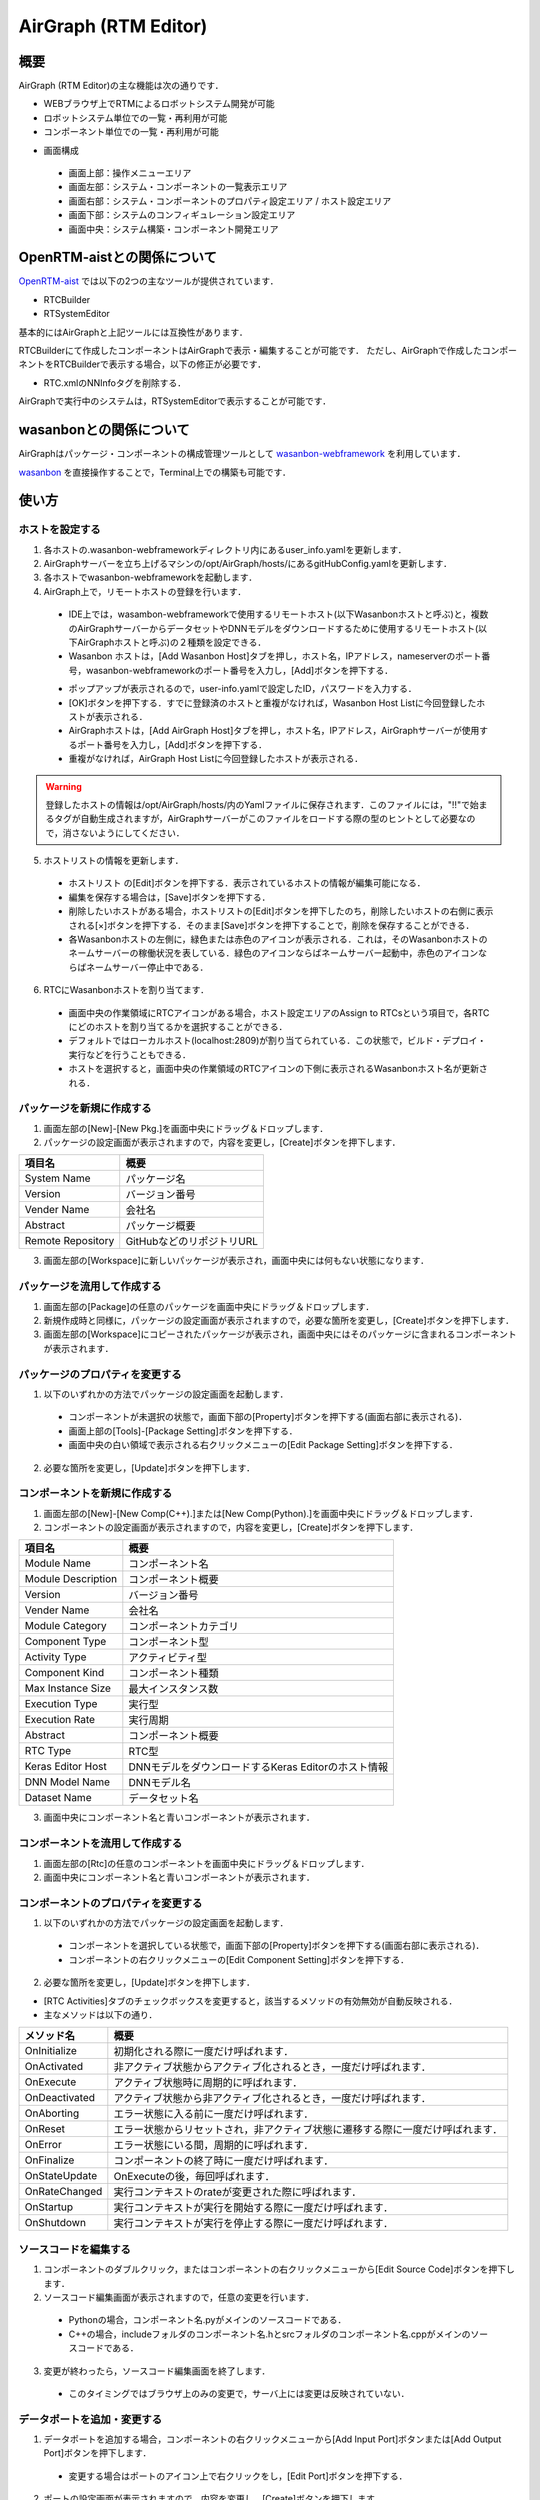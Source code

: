 .. AirGraph documentation master file，created by
   sphinx-quickstart on Wed Aug  1 22:17:25 2018.
   You can adapt this file completely to your liking，but it should at least
   contain the root `toctree` directive.

AirGraph (RTM Editor)
=======================

概要
---------
AirGraph (RTM Editor)の主な機能は次の通りです．

- WEBブラウザ上でRTMによるロボットシステム開発が可能
- ロボットシステム単位での一覧・再利用が可能
- コンポーネント単位での一覧・再利用が可能

.. image:: ../img/rtm_ide.png
  :width: 100%
  :align: center

- 画面構成

 - 画面上部：操作メニューエリア
 - 画面左部：システム・コンポーネントの一覧表示エリア
 - 画面右部：システム・コンポーネントのプロパティ設定エリア / ホスト設定エリア
 - 画面下部：システムのコンフィギュレーション設定エリア
 - 画面中央：システム構築・コンポーネント開発エリア


OpenRTM-aistとの関係について
---------------------------------
`OpenRTM-aist <http://openrtm.org/>`_ では以下の2つの主なツールが提供されています．

- RTCBuilder
- RTSystemEditor

基本的にはAirGraphと上記ツールには互換性があります．

RTCBuilderにて作成したコンポーネントはAirGraphで表示・編集することが可能です．
ただし、AirGraphで作成したコンポーネントをRTCBuilderで表示する場合，以下の修正が必要です．

- RTC.xmlのNNInfoタグを削除する．

AirGraphで実行中のシステムは，RTSystemEditorで表示することが可能です．

wasanbonとの関係について
---------------------------------
AirGraphはパッケージ・コンポーネントの構成管理ツールとして `wasanbon-webframework <https://github.com/wasanbon/wasanbon_webframework>`_ を利用しています．

`wasanbon <http://wasanbon.org/>`_ を直接操作することで，Terminal上での構築も可能です．

使い方
-----------

ホストを設定する
'''''''''''''''''''''''''''
1. 各ホストの.wasanbon-webframeworkディレクトリ内にあるuser_info.yamlを更新します．
2. AirGraphサーバーを立ち上げるマシンの/opt/AirGraph/hosts/にあるgitHubConfig.yamlを更新します．
3. 各ホストでwasanbon-webframeworkを起動します．
4. AirGraph上で，リモートホストの登録を行います．

  .. image:: ../img/rtm_add_host1.png
    :width: 60%
    :align: center

  - IDE上では，wasambon-webframeworkで使用するリモートホスト(以下Wasanbonホストと呼ぶ)と，複数のAirGraphサーバーからデータセットやDNNモデルをダウンロードするために使用するリモートホスト(以下AirGraphホストと呼ぶ)の２種類を設定できる．
  - Wasanbon ホストは，[Add Wasanbon Host]タブを押し，ホスト名，IPアドレス，nameserverのポート番号，wasanbon-webframeworkのポート番号を入力し，[Add]ボタンを押下する．

  .. image:: ../img/rtm_add_host2.png
    :width: 60%
    :align: center

  - ポップアップが表示されるので，user-info.yamlで設定したID，パスワードを入力する．
  - [OK]ボタンを押下する．すでに登録済のホストと重複がなければ，Wasanbon Host Listに今回登録したホストが表示される．

  - AirGraphホストは，[Add AirGraph Host]タブを押し，ホスト名，IPアドレス，AirGraphサーバーが使用するポート番号を入力し，[Add]ボタンを押下する．
  - 重複がなければ，AirGraph Host Listに今回登録したホストが表示される．

.. warning::

  登録したホストの情報は/opt/AirGraph/hosts/内のYamlファイルに保存されます．このファイルには，"!!"で始まるタグが自動生成されますが，AirGraphサーバーがこのファイルをロードする際の型のヒントとして必要なので，消さないようにしてください．

5. ホストリストの情報を更新します．

  .. image:: ../img/rtm_host_list_edit.png
    :width: 60%
    :align: center

  - ホストリスト の[Edit]ボタンを押下する．表示されているホストの情報が編集可能になる．
  - 編集を保存する場合は，[Save]ボタンを押下する．
  - 削除したいホストがある場合，ホストリストの[Edit]ボタンを押下したのち，削除したいホストの右側に表示される[×]ボタンを押下する．そのまま[Save]ボタンを押下することで，削除を保存することができる．
  - 各Wasanbonホストの左側に，緑色または赤色のアイコンが表示される．これは，そのWasanbonホストのネームサーバーの稼働状況を表している．緑色のアイコンならばネームサーバー起動中，赤色のアイコンならばネームサーバー停止中である．

6. RTCにWasanbonホストを割り当てます．

  .. image:: ../img/rtm_host_assign.png
    :width: 90%
    :align: center

  - 画面中央の作業領域にRTCアイコンがある場合，ホスト設定エリアのAssign to RTCsという項目で，各RTCにどのホストを割り当てるかを選択することができる．
  - デフォルトではローカルホスト(localhost:2809)が割り当てられている．この状態で，ビルド・デプロイ・実行などを行うこともできる．
  - ホストを選択すると，画面中央の作業領域のRTCアイコンの下側に表示されるWasanbonホスト名が更新される．

パッケージを新規に作成する
'''''''''''''''''''''''''''

.. image:: ../img/rtm_create_package.png
  :width: 70%
  :align: center


1. 画面左部の[New]-[New Pkg.]を画面中央にドラッグ＆ドロップします．
2. パッケージの設定画面が表示されますので，内容を変更し，[Create]ボタンを押下します．

================= ========================
項目名             概要
================= ========================
System Name       パッケージ名
Version           バージョン番号
Vender Name       会社名
Abstract          パッケージ概要
Remote Repository GitHubなどのリポジトリURL
================= ========================

3. 画面左部の[Workspace]に新しいパッケージが表示され，画面中央には何もない状態になります．

パッケージを流用して作成する
'''''''''''''''''''''''''''''

.. image:: ../img/rtm_copy_package.png
  :width: 70%
  :align: center

1. 画面左部の[Package]の任意のパッケージを画面中央にドラッグ＆ドロップします．
2. 新規作成時と同様に，パッケージの設定画面が表示されますので，必要な箇所を変更し，[Create]ボタンを押下します．
3. 画面左部の[Workspace]にコピーされたパッケージが表示され，画面中央にはそのパッケージに含まれるコンポーネントが表示されます．

パッケージのプロパティを変更する
'''''''''''''''''''''''''''''''''''

.. image:: ../img/rtm_update_package.png
  :width: 70%
  :align: center

1. 以下のいずれかの方法でパッケージの設定画面を起動します．

 - コンポーネントが未選択の状態で，画面下部の[Property]ボタンを押下する(画面右部に表示される)．
 - 画面上部の[Tools]-[Package Setting]ボタンを押下する．
 - 画面中央の白い領域で表示される右クリックメニューの[Edit Package Setting]ボタンを押下する．

2. 必要な箇所を変更し，[Update]ボタンを押下します．

コンポーネントを新規に作成する
'''''''''''''''''''''''''''''''

.. image:: ../img/rtm_create_component.png
  :width: 70%
  :align: center

1. 画面左部の[New]-[New Comp(C++).]または[New Comp(Python).]を画面中央にドラッグ＆ドロップします．
2. コンポーネントの設定画面が表示されますので，内容を変更し，[Create]ボタンを押下します．

================== ========================
項目名              概要
================== ========================
Module Name        コンポーネント名
Module Description コンポーネント概要
Version            バージョン番号
Vender Name        会社名
Module Category    コンポーネントカテゴリ
Component Type     コンポーネント型
Activity Type      アクティビティ型
Component Kind     コンポーネント種類
Max Instance Size  最大インスタンス数
Execution Type     実行型
Execution Rate     実行周期
Abstract           コンポーネント概要
RTC Type           RTC型
Keras Editor Host  DNNモデルをダウンロードするKeras Editorのホスト情報
DNN Model Name     DNNモデル名
Dataset Name       データセット名
================== ========================

3. 画面中央にコンポーネント名と青いコンポーネントが表示されます．

コンポーネントを流用して作成する
'''''''''''''''''''''''''''''''''

.. image:: ../img/rtm_copy_component.png
  :width: 70%
  :align: center

1. 画面左部の[Rtc]の任意のコンポーネントを画面中央にドラッグ＆ドロップします．
2. 画面中央にコンポーネント名と青いコンポーネントが表示されます．

コンポーネントのプロパティを変更する
'''''''''''''''''''''''''''''''''''''''

.. image:: ../img/rtm_update_component.png
  :width: 70%
  :align: center

1. 以下のいずれかの方法でパッケージの設定画面を起動します．

 - コンポーネントを選択している状態で，画面下部の[Property]ボタンを押下する(画面右部に表示される)．
 - コンポーネントの右クリックメニューの[Edit Component Setting]ボタンを押下する．

2. 必要な箇所を変更し，[Update]ボタンを押下します．

- [RTC Activities]タブのチェックボックスを変更すると，該当するメソッドの有効無効が自動反映される．
- 主なメソッドは以下の通り．

============= =======================================================================
メソッド名     概要
============= =======================================================================
OnInitialize  初期化される際に一度だけ呼ばれます．
OnActivated   非アクティブ状態からアクティブ化されるとき，一度だけ呼ばれます．
OnExecute     アクティブ状態時に周期的に呼ばれます．
OnDeactivated アクティブ状態から非アクティブ化されるとき，一度だけ呼ばれます．
OnAborting    エラー状態に入る前に一度だけ呼ばれます．
OnReset       エラー状態からリセットされ，非アクティブ状態に遷移する際に一度だけ呼ばれます．
OnError       エラー状態にいる間，周期的に呼ばれます．
OnFinalize    コンポーネントの終了時に一度だけ呼ばれます．
OnStateUpdate OnExecuteの後，毎回呼ばれます．
OnRateChanged 実行コンテキストのrateが変更された際に呼ばれます．
OnStartup     実行コンテキストが実行を開始する際に一度だけ呼ばれます．
OnShutdown    実行コンテキストが実行を停止する際に一度だけ呼ばれます．
============= =======================================================================

ソースコードを編集する
'''''''''''''''''''''''''''''

.. image:: ../img/rtm_code_editor.png
  :width: 70%
  :align: center

1. コンポーネントのダブルクリック，またはコンポーネントの右クリックメニューから[Edit Source Code]ボタンを押下します．
2. ソースコード編集画面が表示されますので，任意の変更を行います．

 - Pythonの場合，コンポーネント名.pyがメインのソースコードである．
 - C++の場合，includeフォルダのコンポーネント名.hとsrcフォルダのコンポーネント名.cppがメインのソースコードである．

3. 変更が終わったら，ソースコード編集画面を終了します．

 - このタイミングではブラウザ上のみの変更で，サーバ上には変更は反映されていない．

データポートを追加・変更する
'''''''''''''''''''''''''''''

.. image:: ../img/rtm_contextmenu_dataport.png
  :width: 45%

.. image:: ../img/rtm_dataport.png
  :width: 50%

1. データポートを追加する場合，コンポーネントの右クリックメニューから[Add Input Port]ボタンまたは[Add Output Port]ボタンを押下します．

 - 変更する場合はポートのアイコン上で右クリックをし，[Edit Port]ボタンを押下する．

2. ポートの設定画面が表示されますので，内容を変更し，[Create]ボタンを押下します．

============= =========
項目名        概要
============= =========
Port Name     ポート名
Data Type     データ型
Variable Name 変数名
============= =========

3. 変更がサーバに自動反映され，必要なポート定義がソースコードに自動反映されます．

- C++の場合

.. code-block:: csharp

  // <rtc-template block="inport_declare">
  RTC::TimedLong m_port;
  InPort<RTC::TimedLong> m_portIn;
  // </rtc-template>

.. code-block:: csharp

  cpp_test::cpp_test(RTC::Manager* manager)
      // <rtc-template block="initializer">
    : RTC::DataFlowComponentBase(manager),
      m_portIn("port", m_port)
      // </rtc-template>
  {
  }

  RTC::ReturnCode_t cpp_test::onInitialize()
  {
    // Set InPort Buffers
    addInPort("port", m_portIn);
  }

- Pythonの場合

.. code-block:: python

	def __init__(self, manager):
		OpenRTM_aist.DataFlowComponentBase.__init__(self, manager)

		self._d_port = RTC.TimedLong(RTC.Time(0,0), 0)
		self._portOut = OpenRTM_aist.OutPort("port", self._d_port)

	def onInitialize(self):
		# Bind variables and configuration variable

		# Set InPort buffers

		# Set OutPort buffers
		self.addOutPort("port", self._portOut)


サービスポートを追加・変更する
'''''''''''''''''''''''''''''''

.. image:: ../img/rtm_contextmenu_serviceport.png
  :width: 50%
  :align: center

.. image:: ../img/rtm_serviceport.png
  :width: 90%
  :align: center

1. サービスポートを追加する場合，コンポーネントの右クリックメニューから[Add Service Port]ボタンを押下します．

 - 変更する場合はポートのアイコン上で右クリックをし，[Edit Port]ボタンを押下する．

2. ポートの設定画面が表示されますので，内容を変更します．

============= =========
項目名        概要
============= =========
Port Name     ポート名
Position      表示位置
============= =========

3. サービスポートを利用するためには，インターフェースを定義する必要があるため，画面左下の[Add]ボタンを押下します．
4. インタフェースが一覧に追加されますので，追加したインタフェースを選択し，画面右側の内容を変更します．

============== ===============
項目名          概要
============== ===============
Interface Name インタフェース名
Direction      方向
Instance Name  インスタンス名
Variable Name  変数名
IDL File       IDLファイル
Interface Type インタフェース型
============== ===============

 - 独自型でのインターフェースを実現したい場合，画面下部の[Upload_IDL_File]ボタンを押下し，IDLファイルをアップロードすることができる．
 - アップロードしたIDLファイルは，各コンポーネントのIDLフォルダに配置される(ソースコードとして編集も可能である)．

5. 変更が完了したら，[Create]ボタンを押下します．
6. 変更がサーバに自動反映され，必要なポート定義などがソースコードに自動反映されます．

- C++の場合

.. code-block:: csharp

  // CORBA Port declaration
  // <rtc-template block="corbaport_declare">
  RTC::CorbaPort m_servicePortPort;
  // </rtc-template>

  // Service declaration
  // <rtc-template block="service_declare">
  Img_CameraCaptureServiceSVC_impl m_interface;
  // </rtc-template>

.. code-block:: csharp

  cpp_test::cpp_test(RTC::Manager* manager)
      // <rtc-template block="initializer">
    : RTC::DataFlowComponentBase(manager),
      m_servicePortPort("servicePort")
      // </rtc-template>
  {
  }

  RTC::ReturnCode_t cpp_test::onInitialize()
  {
    // Set service provider to Ports
    m_servicePortPort.registerProvider("interface", "Img::CameraCaptureService", m_interface);
    // Set service consumers to Ports
    // Set CORBA Service Ports
    addPort(m_servicePortPort);
  }

- Pythonの場合

.. code-block:: python

	def __init__(self, manager):
		OpenRTM_aist.DataFlowComponentBase.__init__(self, manager)

		self._servicePortPort = OpenRTM_aist.CorbaPort("servicePort")
		self._interface = Img_CameraCaptureService_i()

	def onInitialize(self):
		# Set service providers to Ports
		self._servicePortPort.registerProvider("interface", "Img::CameraCaptureService", self._interface)
		# Set CORBA Service Ports
		self.addPort("self._servicePortPort")

コンフィギュレーションを追加・変更する
'''''''''''''''''''''''''''''''''''''''

.. image:: ../img/rtm_contextmenu_configuration.png
  :width: 40%
  :align: center

.. image:: ../img/rtm_configuration.png
  :width: 90%
  :align: center


1. コンフィギュレーションを追加・変更する場合，コンポーネントの右クリックメニューから[Edit Configuration Parameters]ボタンを押下します．
2. コンフィギュレーション設定画面が表示されますので，画面左下の[Add]ボタンを押下します．
3. コンフィギュレーションが一覧に追加されますので，追加されたコンフィギュレーションを選択し，画面右側の内容を変更します．

============= ===============
項目名          概要
============= ===============
Name          パラメタ名
Type          データ型
Default Value 初期値
Variable Name 変数名
Unit          単位
Constraint    制約条件
Widget        Textのみ
Step          選択不可
============= ===============

4. 変更が完了したら，[Update]ボタンを押下します．
5. 変更がサーバに自動反映され，必要な変数定義などがソースコードに自動反映されます．

- C++の場合

.. code-block:: csharp

  // <rtc-template block="config_declare">
  /*!
   *
   * - Name:  conf_name0
   * - DefaultValue: 0
   */
  int m_conf_name0;
  // </rtc-template>

.. code-block:: csharp

  RTC::ReturnCode_t cpp_test::onInitialize()
  {
    // Bind variables and configuration variable
    bindParameter("conf_name0", m_conf_name0, "0");

    return RTC::RTC_OK;
  }

- Pythonの場合

.. code-block:: python

	def __init__(self, manager):
		OpenRTM_aist.DataFlowComponentBase.__init__(self, manager)
		# <rtc-template block="init_conf_param">
		"""
		 - Name:  conf_name0
		 - DefaultValue: 0
		"""
		self._conf_name0 = [0]
		# </rtc-template>

	def onInitialize(self):
		# Bind variables and configuration variable
		self.bindParameter("conf_name0", self._conf_name0, "0")

パッケージを構築する
'''''''''''''''''''''

.. image:: ../img/rtm_connectport.png
  :width: 70%
  :align: center

1. コンポーネントの出力ポートをクリックし，表示された矢印を別コンポーネントの入力ポートにドロップします．

.. note::

  コンポーネントにホストを割り振る場合，ホストを割り当て，保存をしたうえでポートの矢印のドラッグ＆ドロップを行ってください．この順序で行わなければ，実行時にエラーとなります．

パッケージ・コンポーネントを保存する
'''''''''''''''''''''''''''''''''''''
1. 以下のいずれかの方法でパッケージおよびコンポーネントの保存を行います．

 - 画面上部の[File]-[Save All]ボタンを押下する．
 - 画面中央の白い領域で表示される右クリックメニューの[Save All]ボタンを押下する．

2. 全ての変更が保存され，コンポーネントの変更内容からパッケージの定義情報が更新されます．

コンポーネントをGitリポジトリと連携する
'''''''''''''''''''''''''''''''''''''''''
- Gitリポジトリと連携する場合，あらかじめgitconfigの設定が必要となる．
- はじめてCommitを行う場合には，IDEを実行しているサーバ上でTerminalからgitconfigの設定を行う．

.. code-block:: bash

  $ git config --global user.name "your name"
  $ git config --global user.email youremail@example.com

.. image:: ../img/rtm_component_git.png
  :width: 70%
  :align: center

1. コンポーネントの右クリックメニューから[Git Repository Link]ボタンを押下します．
2. Gitリポジトリ設定画面が表示されますので，ユーザ名などの項目を入力し，[Commit & Push]ボタンを押下します．
3. Result欄に結果が表示されます．

 - ローカルリポジトリのみに反映する場合には，[Commit]ボタンを押下する．

.. note::

 Git側のリモートリポジトリはIDE上から作成することはできないため，あらかじめGitHub上などで作成してください．~/.netrcなどにユーザ名・パスワードをあらがじめ書いておくことで，ユーザ名・パスワードの入力を省略することが可能です．

パッケージをGitリポジトリと連携する
'''''''''''''''''''''''''''''''''''''''''

1. 以下のいずれかの方法でGitリポジトリ設定画面を起動します．

 - 画面上部の[File]-[Git Repository Link]ボタンを押下する．
 - 画面中央の白い領域で表示される右クリックメニューの[Git Repository Link]ボタンを押下する．

2. Gitリポジトリ設定画面が表示されますので，ユーザ名などの項目を入力し，[Commit & Push]ボタンを押下します．
3. Result欄に結果が表示されます．

 - 自動的にパッケージにコンポーネントのリポジトリが紐付けられる．
 - ローカルリポジトリのみに反映する場合には，[Commit]ボタンを押下する．

.. note::

 Git側のリモートリポジトリはIDE上から作成することはできないため，あらかじめGitHub上などで作成してください．~/.netrcなどにユーザ名・パスワードをあらがじめ書いておくことで，ユーザ名・パスワードの入力を省略することが可能です．

パッケージ・コンポーネントをローカルビルドする
''''''''''''''''''''''''''''''''''''''''''''''''''''

.. image:: ../img/rtm_local_build.png
  :width: 70%
  :align: center

1. 画面上部の[Local Component]-[Build All]ボタンを押下します．
2. コンソール画面が表示されますので，左側の画面に"Success"と表示されれば成功です．

 - Pythonの場合，ビルドは不要だが，実行周期の設定などを更新する必要があるので，システム実行前はビルドする．

3. C++で"Failed"と表示された場合は，ソースコードの再編集を行ってください．

 - コンソールは自動更新されますので，自動更新を止める場合は，画面下部の[Auto tail and Scroll to bottom]チェックボックスをOFFにする．

.. image:: ../img/rtm_local_clean.png
  :width: 70%
  :align: center

4. ビルド生成物を削除する際には，[Local Component]-[Clean All]ボタンを押下します．
5. コンソール画面が表示されますので，左側の画面に"Clean"などと表示されれば成功です．

システムをローカル実行する
'''''''''''''''''''''''''''''''''''''''''

以下の2通りの方法があります．

- [方法1] コンポーネントのプロセス起動からアクティブ化までを一気に行う．

  .. image:: ../img/rtm_local_run.png
    :width: 70%
    :align: center

  1. 画面上部の[Local Component]-[Run System]ボタンを押下します．
  2. コンソール画面が表示されますので，左側の画面に"Activate"と表示されれば成功です．
  3. "Kill Process"などが表示された場合，何らかのエラーが発生していますので，ソースコードの再編集・再ビルドを行ってください．

    - 実行処理には数秒がかかる．
    - ネームサーバーは実行処理の直前に自動的に起動する．
    - 実行が成功したコンポーネントは，アイコンの色が黄緑色になる．
    - コンソールは自動更新されるので，自動更新を止める場合は画面下部の[Auto tail and Scroll to bottom]のチェックボックスをOFFにする．
    - システムの実行中は，コンポーネントの編集などはできなくなる．
    - コンポーネントにローカルホストではないホストを割り当てた状態でローカル実行した場合，デフォルトのローカルホストに割り当てたうえで実行される．

  .. image:: ../img/rtm_local_terminate.png
    :width: 70%
    :align: center

  4. システムを停止したい場合，画面上部の[Local Component]-[Terminate System]ボタンを押下します．
  5. コンソール画面が表示されますので，左側の画面に"Terminated"などが表示されれば成功です．


- [方法2] パッケージを段階的に実行する．

  .. image:: ../img/rtm_local_start.png
    :width: 70%
    :align: center

  1. 画面上部の[Local Component]-[Start RTCs]ボタンを押下します．
  2. コンソール画面が表示されますので，左側の画面に"System Started (パッケージ名)"と表示されれば成功です．

  - スタート処理には数秒がかかる．
  - ネームサーバーは実行処理の直前に自動的に起動する．
  - スタート処理が成功したコンポーネントは，アイコンの色が黄緑色になる．

  .. image:: ../img/rtm_local_connect.png
    :width: 70%
    :align: center

  3. Start RTCsが成功した場合，画面上部の[Local Component]-[Connect Ports]ボタンを押下します．
  4. コンソール画面が表示されますので，左側の画面に"rtresurrect"と表示されれば成功です．

  .. image:: ../img/rtm_local_activate.png
    :width: 70%
    :align: center

  5. Connect Portsが成功した場合，画面上部の[Local Component]-[Activate RTCs]ボタンを押下します．
  6. コンソール画面が表示されますので，左側の画面に"System Started(パッケージ名)"と表示されれば成功です．

  .. image:: ../img/rtm_local_deactivate.png
    :width: 70%
    :align: center

  7. Activate RTCsが成功し，システムをディアクティベイトしたい場合，画面上部の[Local Component]-[Deactivate RTCs]ボタンを押下します．
  8. コンソール画面が表示されますので，左側の画面に"System Stopped(パッケージ名)"と表示されれば成功です．
  9. システムを停止する場合，画面上部の[Local Component]-[Terminate System]ボタンを押下します．
  10. コンソール画面が表示されますので，左側の画面に"Terminated"などが表示されれば成功です．

    - 上記のいずれかの工程でエラーが表示された場合，ソースコードの再編集・再ビルドを行うか，ネームサーバーの再起動などを試す．

システムをデプロイする
'''''''''''''''''''''''''''''''''''''''''

1. 画面上部の[Remote Component]-[Deploy]ボタンを押下します．
2. デプロイが成功した場合，ポップアップが出現し"All RTCs are Deployed"などと表示されます．

  .. image:: ../img/rtm_deploy.png
    :width: 70%
    :align: center

  - デプロイ処理には数秒かかることがある．
  - 数十秒経過してもポップアップが出現しない場合，リモートリポジトリからログイン認証を求められている可能性がある．その場合はwasanbon-webframeworkを起動しているサーバーのTerminalを確認する．
  - デプロイに成功した場合，デプロイ先のマシンで，.wasambon-webframework/exec_workspace内にパッケージディレクトリが生成されている．

  .. note::

    コンポーネントをデプロイするだけでは，DNNモデルは配布されていません．
    DNNモデルを利用する際は，「7.3. 複数マシンにおけるAirGraphの連携方法」を参照し，DNNモデルを開発用ホストに取得した後，デプロイ先の所定のパスにscpコマンド等で配置してからrunしてください．

3. デプロイが失敗した場合，ポップアップが出現し"Deploy ERROR"などと表示されます．pushが正しくできているか，またリモートのwasanbon-webframeworkが起動中かなどを確認してください．

パッケージ・コンポーネントをリモートビルドする
'''''''''''''''''''''''''''''''''''''''''''''''''''

.. image:: ../img/rtm_remote_build.png
  :width: 70%
  :align: center

1. 画面上部の[Remote Component]-[Build All]ボタンを押下します．
2. コンソール画面が表示されますので，画面に"Success"などと表示されれば成功です．

  - Pythonの場合，ビルドは不要だが，実行周期の設定などを更新する必要があるので，システム実行前はビルドする．

3. C++で"Failed"と表示された場合は，ソースコードの再編集を行ってください．
4. ビルド生成物を削除する際には，[Remote Component]-[Clean All]ボタンを押下します．
5. コンソール画面が表示されますので，画面に"Clean"などと表示されれば成功です．

システムをリモート実行する
'''''''''''''''''''''''''''''''''''''''''

以下の2通りの方法があります．

- [方法1] コンポーネントのプロセス起動からアクティブ化までを一気に行う．

  1. 画面上部の[Remote Component]-[Run System]ボタンを押下します．
  2. コンソール画面が表示されますので，画面に"Activate"と表示されれば成功です．
  3. "Kill Process"などが表示された場合，何らかのエラーが発生していますので，ソースコードの再編集・再ビルドを行ってください．

    - 実行処理には数秒がかかる．
    - ネームサーバーは実行処理の直前に自動的に起動する．
    - 実行が成功したコンポーネントは，アイコンの色が黄緑色になる．
    - システムの実行中は，コンポーネントの編集などはできなくなる．

  4. システムを停止したい場合，画面上部の[Remote Component]-[Terminate System]ボタンを押下します．
  5. コンソール画面が表示されますので，画面に"Kill Process"などが表示されれば成功です．

- [方法2] パッケージを段階的に実行する．

  1. 画面上部の[Remote Component]-[Start RTCs]ボタンを押下します．

    - 実行処理には数秒がかかる．
    - ネームサーバーは実行処理の直前に自動的に起動する．
    - 実行が成功したコンポーネントは，アイコンの色が黄緑色になる．
    - システムの実行中は，コンポーネントの編集などはできなくなる．

  2. コンソール画面が表示されますので，画面に"System Started(パッケージ名)"と表示されれば成功です．
  3. Start RTCsが成功した場合，画面上部の[Remote Component]-[Connect Ports]ボタンを押下します．
  4. コンソール画面が表示されますので，画面に"rtresurrect"と表示されれば成功です．
  5. Connect Portsが成功した場合，画面上部の[Remote Component]-[Activate RTCs]ボタンを押下します．
  6. コンソール画面が表示されますので，画面に"System Started (パッケージ名)"と表示されれば成功です．
  7. Activate RTCsが成功し，システムをディアクティベイトしたい場合，画面上部の[Remote Component]-[Deactivate RTCs]ボタンを押下します．
  8. コンソール画面が表示されますので，画面に"System Stopped (パッケージ名)"と表示されれば成功です．
  9. システムを停止する場合，画面上部の[Remote Component]-[Terminate System]ボタンを押下します．
  10. コンソール画面が表示されますので，画面に"Terminated"などが表示されれば成功です．

- 上記のいずれかの工程でエラーが表示された場合，ソースコードの再編集・再ビルドを行うか，ネームサーバーの再起動などを試す．
- リモートコンソールダイアログでは，ログの自動更新は行われない．ログを更新する場合は，ダイアログの左下の[Update]ボタンを押下する．
- リモートコンソールダイアログで複数のファイルが表示される場合は，ダイアログ上部にあるタブをクリックすると，ログの内容が切り替わる．

その他
-----------

コンポーネントの一覧について
'''''''''''''''''''''''''''''''''''''''''

画面左側に表示されるコンポーネントの一覧はwasanbonのBinder機能を利用して集めており，AirGraphに最初にアクセスしたタイミングで全てのパッケージ・コンポーネントをCloneします．

.. note::

 この際，認証が必要なPrivateリポジトリなどは取得できません．~/.netrcにあらかじめ認証情報を付与しておくなどしてください．

Binderを新規作成する
'''''''''''''''''''''''''''''''''''''''''

.. image:: ../img/rtm_create_binder.png
  :width: 60%
  :align: center

1. 画面上部の[Binder]-[Create Binder]ボタンを押下します．
2. ポップアップが表示されます．.wasanbon-webframework/config/gitHubConfig.yamlに設定したgitHubのユーザー名で，Binderを作成することを確認されます．
3. 内容に相違がなければ，[OK]ボタンを押下します．

  - Binderをすでに作成済みの場合，この操作は無効となる．

パッケージ・コンポーネントを作成したBinderに登録する
'''''''''''''''''''''''''''''''''''''''''''''''''''''''

.. image:: ../img/rtm_contextmenu_add_rtc_binder.png
  :width: 40%

.. image:: ../img/rtm_add_rtc_binder.png
  :width: 55%

1. パッケージを追加する際は，画面中央の作業領域で右クリックし，[Add System to Binder]ボタンを押下します．
2. コンポーネントを追加する際は，RTCアイコン上で右クリックし，[Add Component to Binder]ボタンを押下します．
3. ポップアップが表示されます．コミットメッセージを入力し，[Commit]または[Commit＆Push]ボタンを押下します．
4. result欄にcommitやpushの結果が出力されます．"Success"などと表示されれば成功です．
5. エラーが表示された場合は，gitHubConfig.yamlの内容が正しいかなど再確認してください．

.. note::

  wasanbon-webframework version 1.0では，BinderをpushするAPIが未対応のため，Pushは成功しません．

Binderに登録済みのパッケージ・コンポーネントを更新する
'''''''''''''''''''''''''''''''''''''''''''''''''''''''''''''

1. パッケージを更新する際は，画面中央の作業領域で右クリックし，[Update System to Binder]ボタンを押下します．
2. コンポーネントを追加する際は，RTCアイコン上で右クリックし，[Update Component to Binder]ボタンを押下します．
3. ポップアップが表示されます．コミットメッセージを入力し，[Commit]または[Commit＆Push]ボタンを押下します．
4. result欄にcommitやpushの結果が出力されます．"Success"などと表示されれば成功です．
5. エラーが表示された場合は，gitHubConfig.yamlの内容が正しいかなど再確認してください．

.. note::

  wasanbon-webframework version 1.0では，BinderをpushするAPIが未対応のため，Pushは成功しません．

AirGraph，wasanbonのバージョンを確認する
'''''''''''''''''''''''''''''''''''''''''

1. AirGraphのバージョンを確認したい場合，画面上部の[Help]-[AirGraph version]ボタンを押下します．
2. wasanbonのバージョンを確認したい場合，画面上部の[Help]-[wasanbon version]ボタンを押下します．
3. ポップアップが表示され，バージョン情報が表示されます．
